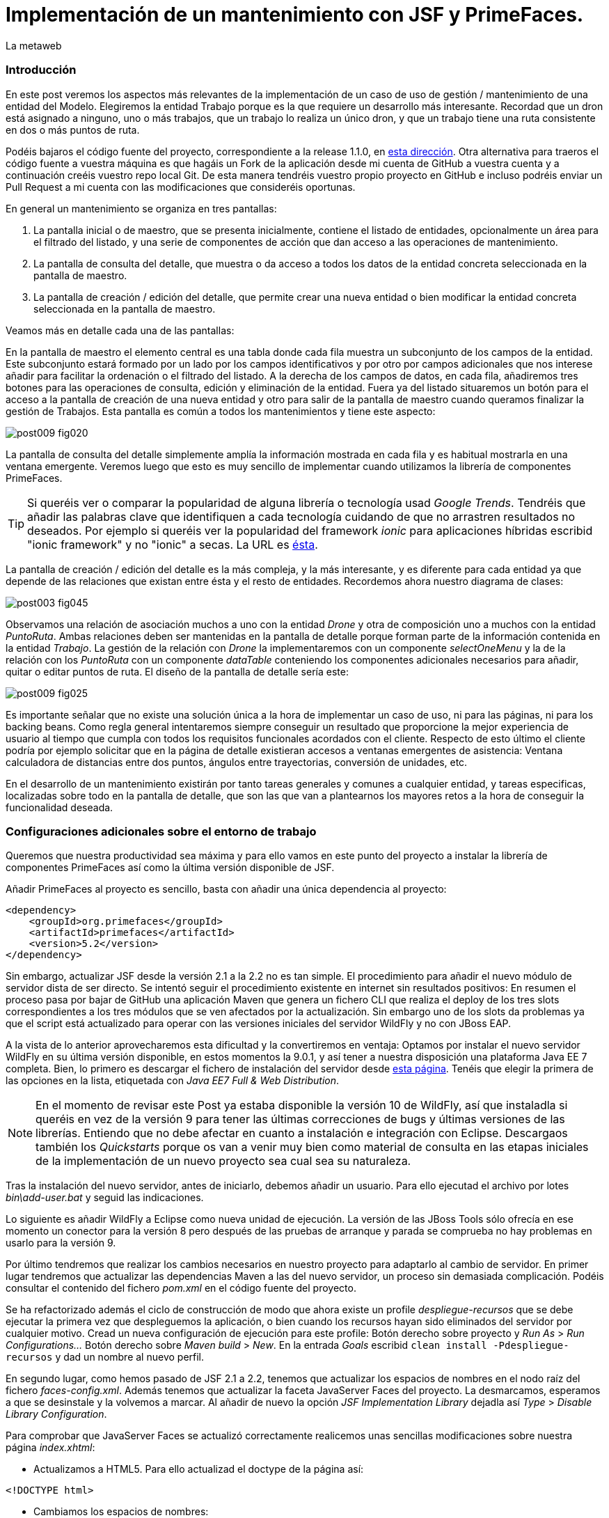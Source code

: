 = Implementación de un mantenimiento con JSF y PrimeFaces.
La metaweb
:hp-tags: JSF, JavaServer Faces, PrimeFaces, CRUD, EJB, Hibernate, backing bean
:published_at: 2015-09-02

=== Introducción

En este post veremos los aspectos más relevantes de la implementación de un caso de uso de gestión / mantenimiento de una entidad del Modelo. Elegiremos la entidad Trabajo porque es la que requiere un desarrollo más interesante. Recordad que un dron está asignado a ninguno, uno o más trabajos, que un trabajo lo realiza un único dron, y que un trabajo tiene una ruta consistente en dos o más puntos de ruta.

Podéis bajaros el código fuente del proyecto,  correspondiente a la release 1.1.0, en https://github.com/lametaweb/jdrone/releases/tag/1.1.0[esta dirección]. Otra alternativa para traeros el código fuente a vuestra máquina es que hagáis un Fork de la aplicación desde mi cuenta de GitHub a vuestra cuenta y a continuación creéis vuestro repo local Git. De esta manera tendréis vuestro propio proyecto en GitHub e incluso podréis enviar un Pull Request a mi cuenta con las modificaciones que consideréis oportunas.

En general un mantenimiento se organiza en tres pantallas: 

. La pantalla inicial o de maestro, que se presenta inicialmente, contiene el listado de entidades, opcionalmente un área para el filtrado del listado, y una serie de componentes de acción que dan acceso a las operaciones de mantenimiento. 

. La pantalla de consulta del detalle, que muestra o da acceso a todos los datos de la entidad concreta seleccionada en la pantalla de maestro. 

. La pantalla de creación / edición del detalle, que permite crear una nueva entidad o bien modificar la entidad concreta seleccionada en la pantalla de maestro.

+++<style>span.boton {color:#A80000;border-style: solid;border-width: 2px;padding-top: 0em;padding-right: .8em;padding-bottom: 0em;padding-left: .8em;-webkit-border-radius: 4px;-moz-border-radius: 4px;border-radius: 4px;}</style>+++

Veamos más en detalle cada una de las pantallas:

En la pantalla de maestro el elemento central es una tabla donde cada fila muestra un subconjunto de los campos de la entidad. Este subconjunto estará formado por un lado por los campos identificativos y por otro por campos adicionales que nos interese añadir para facilitar la ordenación o el filtrado del listado. A la derecha de los campos de datos, en cada fila, añadiremos tres botones para las operaciones de consulta, edición y eliminación de la entidad. Fuera ya del listado situaremos un botón para el acceso a la pantalla de creación de una nueva entidad y otro para salir de la pantalla de maestro cuando queramos finalizar la gestión de Trabajos. Esta pantalla es común a todos los mantenimientos y tiene este aspecto:

image::https://raw.githubusercontent.com/lametaweb/lametaweb.github.io/master/images/009/post009-fig020.png[]

La pantalla de consulta del detalle simplemente amplía la información mostrada en cada fila y es habitual mostrarla en una ventana emergente. Veremos luego que esto es muy sencillo de implementar cuando utilizamos la librería de componentes PrimeFaces.

TIP: Si queréis ver o comparar la popularidad de alguna librería o tecnología usad _Google Trends_. Tendréis que añadir las palabras clave que identifiquen a cada tecnología cuidando de que no arrastren resultados no deseados. Por ejemplo si queréis ver la popularidad del framework _ionic_ para aplicaciones híbridas escribid "ionic framework" y no "ionic" a secas. La URL es https://www.google.es/trends[ésta].

La pantalla de creación / edición del detalle es la más compleja, y la más interesante, y es diferente para cada entidad ya que depende de las relaciones que existan entre ésta y el resto de entidades. Recordemos ahora nuestro diagrama de clases:

image::https://raw.githubusercontent.com/lametaweb/lametaweb.github.io/master/images/003/post003-fig045.png[]

Observamos una relación de asociación muchos a uno con la entidad _Drone_ y otra de composición uno a muchos con la entidad _PuntoRuta_. Ambas relaciones deben ser mantenidas en la pantalla de detalle porque forman parte de la información contenida en la entidad _Trabajo_. La gestión de la relación con _Drone_ la implementaremos con un componente _selectOneMenu_ y la de la relación con los _PuntoRuta_ con un componente _dataTable_ conteniendo los componentes adicionales necesarios para añadir, quitar o editar puntos de ruta. El diseño de la pantalla de detalle sería este:

image::https://raw.githubusercontent.com/lametaweb/lametaweb.github.io/master/images/009/post009-fig025.png[]

Es importante señalar que no existe una solución única a la hora de implementar un caso de uso, ni para las páginas, ni para los backing beans. Como regla general intentaremos siempre conseguir un resultado que proporcione la mejor experiencia de usuario al tiempo que cumpla con todos los requisitos funcionales acordados con el cliente. Respecto de esto último el cliente podría por ejemplo solicitar que en la página de detalle existieran accesos a ventanas emergentes de asistencia: Ventana calculadora de distancias entre dos puntos, ángulos entre trayectorias, conversión de unidades, etc.

En el desarrollo de un mantenimiento existirán por tanto tareas generales y comunes a cualquier entidad, y tareas especificas, localizadas sobre todo en la pantalla de detalle, que son las que van a plantearnos los mayores retos a la hora de conseguir la funcionalidad deseada.

=== Configuraciones adicionales sobre el entorno de trabajo

Queremos que nuestra productividad sea máxima y para ello vamos en este punto del proyecto a instalar la librería de componentes PrimeFaces así como la última versión disponible de JSF.

Añadir PrimeFaces al proyecto es sencillo, basta con añadir una única  dependencia al proyecto:

[source,xhtml,indent=0]
----
		<dependency>  
		    <groupId>org.primefaces</groupId>  
		    <artifactId>primefaces</artifactId>  
		    <version>5.2</version>  
		</dependency>
----

Sin embargo, actualizar JSF desde la versión 2.1 a la 2.2 no es tan simple. El procedimiento para añadir el nuevo módulo de servidor dista de ser directo. Se intentó seguir el procedimiento existente en internet sin resultados positivos: En resumen el proceso pasa por bajar de GitHub una aplicación Maven que genera un fichero CLI que realiza el deploy de los tres slots correspondientes a los tres módulos que se ven afectados por la actualización. Sin embargo uno de los slots da problemas ya que el script está actualizado para operar con las versiones iniciales del servidor WildFly y no con JBoss EAP.

A la vista de lo anterior aprovecharemos esta dificultad y la convertiremos en ventaja: Optamos por instalar el nuevo servidor WildFly en su última versión disponible, en estos momentos la 9.0.1, y así tener a nuestra disposición una plataforma Java EE 7 completa. Bien, lo primero es descargar el fichero de instalación del servidor desde http://wildfly.org/downloads/[esta página]. Tenéis que elegir la primera de las opciones en la lista, etiquetada con _Java EE7 Full & Web Distribution_.

NOTE: En el momento de revisar este Post ya estaba disponible la versión 10 de WildFly, así que instaladla si queréis en vez de la versión 9 para tener las últimas correcciones de bugs y últimas versiones de las librerías. Entiendo que no debe afectar en cuanto a instalación e integración con Eclipse. Descargaos también los _Quickstarts_ porque os van a venir muy bien como material de consulta en las etapas iniciales de la implementación de un nuevo proyecto sea cual sea su naturaleza.

Tras la instalación del nuevo servidor, antes de iniciarlo, debemos añadir un usuario. Para ello ejecutad el archivo por lotes _bin\add-user.bat_ y seguid las indicaciones.

Lo siguiente es añadir WildFly a Eclipse como nueva unidad de ejecución. La versión de las JBoss Tools sólo ofrecía en ese momento un conector para la versión 8 pero después de las pruebas de arranque y parada se comprueba no hay problemas en usarlo para la versión 9.

Por último tendremos que realizar los cambios necesarios en nuestro proyecto para adaptarlo al cambio de servidor. En primer lugar tendremos que actualizar las dependencias Maven a las del nuevo servidor, un proceso sin demasiada complicación. Podéis consultar el contenido del fichero _pom.xml_ en el código fuente del proyecto.

Se ha refactorizado además el ciclo de construcción de modo que ahora existe un profile _despliegue-recursos_ que se debe ejecutar la primera vez que despleguemos la aplicación, o bien cuando los recursos hayan sido eliminados del servidor por cualquier motivo. Cread un nueva configuración de ejecución para este profile: Botón derecho sobre proyecto y _Run As_ > _Run Configurations..._  Botón derecho sobre _Maven build_ > _New_.  En la entrada _Goals_ escribid `clean install -Pdespliegue-recursos` y dad un nombre al nuevo perfil.

En segundo lugar, como hemos pasado de JSF 2.1 a 2.2, tenemos que actualizar los espacios de nombres en el nodo raíz del fichero _faces-config.xml_. Además tenemos que actualizar la faceta JavaServer Faces del proyecto. La desmarcamos, esperamos a que se desinstale y la volvemos a marcar. Al añadir de nuevo la opción _JSF Implementation Library_ dejadla así _Type_ > _Disable Library Configuration_.

Para comprobar que JavaServer Faces se actualizó correctamente realicemos unas sencillas modificaciones sobre nuestra página _index.xhtml_:

* Actualizamos a HTML5. Para ello actualizad el doctype de la página así:

[source,xhtml,indent=0]
----
<!DOCTYPE html>
----

* Cambiamos los espacios de nombres:

[source,xhtml,indent=0]
----
<html xmlns="http://www.w3.org/1999/xhtml"
	xmlns:h="http://xmlns.jcp.org/jsf/html"
	xmlns:f="http://xmlns.jcp.org/jsf/core">
----

* Añadimos un elemento nuevo de JSF 2.2 para comprobar si el cambio de versión ha sido efectivo. Sustituimos la línea de código primera por la segunda:

[source,xhtml,indent=0]
----
	<f:event 
    listener="#{disponibilidadBean.listaEstadoDronesPorFecha()}"
    type="preRenderView" />
----
[source,xhtml,indent=0]
----
	<f:viewAction 
    action="#{disponibilidadBean.listaEstadoDronesPorFecha()}"
    onPostback="true"></f:viewAction>
----

Ahora no se admiten los típicos caracteres de espaciado `\&nbsp;` y los sustituimos por el equivalente código unicode `\&#160;`.

La etiqueta `viewAction` es nueva en JSF 2.2. Asocia un evento a una página ofreciendo más flexibilidad que la etiqueta `event` para acciones de precarga de datos para una página. La forma en que se usa en nuestra página de consulta `index.xhtml` no es la habitual, y por eso es necesario añadir el atributo `onPostback="true"`. En el siguiente apartado veremos usos adecuados de `viewAction` tanto en la página de maestro como en la de detalle.

Bien, con el diseño de las páginas listo podemos empezar con el desarrollo. No se dará una explicación tan paso a paso como en Posts anteriores porque sé que ya tenéis cierta soltura con JSF y puede hacerse un poco pesado. En cambio os explicaré los puntos claves a la hora de desarrollar un maestro detalle en JSF. Y vosotros ayudándoos del código fuente del proyecto y de las explicaciones podéis intentar implementar las pantallas nombrando los ficheros por ejemplo con vuestras iniciales al final del nombre original. Por ejemplo para la pantalla de maestro cread una página con el nombre trabajoFJH.xhtml, y un backing bean con el nombre TrabajoFJHBean.java. Primero nos centraremos en la capa de presentación y comentaremos la capa de servicio / acceso a datos al final.

=== La página de maestro: trabajos.xhtml.

Pensemos en la pantalla de maestro y sus distintos elementos. Tenemos un listado con datos de sólo lectura, los botones Borrar icon:trash[], Editar icon:pencil[] y Ver icon:search[] asociados a cada entidad del listado y los botones Salir y Crear a nivel de pantalla:

* El listado de entidades: La página de maestro debe mostrar inicialmente, es decir en la Initial Request, todos los Trabajos. Debemos tener por tanto estos datos disponibles antes de la fase Render Response. Esto lo conseguimos con la etiqueta viewAction, ahora sí usada de la manera habitual. Esta etiqueta añade una llamada al Modelo para el ciclo de vida de JSF de una request Initial Request realizada hacia la página que la contiene, que es justo lo que necesitamos. Por defecto la llamada se realiza en la fase de Invoke Application, anterior a la de Render Response.

[source,xhtml,indent=0]
----
	<f:metadata>
		<f:viewAction action="#{trabajosBean.actualizaModeloTrabajos()}" />
	</f:metadata>
----

El método `trabajosBean.actualizaModeloTrabajos()` realiza una llamada a la capa de servicio para la lectura de los datos y actualiza el Modelo en el backing bean, y a continuación la página es renderizada en el servidor en la fase Render Response. Durante esta fase entran en juego los bindings establecidos en la tabla dataTable, que tiran del Modelo para renderizar cada campo de datos de cada Trabajo. El siguiente código muestra el binding para la primera columna de la tabla:

[source,xhtml,indent=0]
----
		<p:dataTable id="tabla" var="trabajo" value="#{trabajosBean.trabajos}">
			<!-- datos -->
		    <p:column headerText="N. Registro">
		        <h:outputText value="#{trabajo.numeroDeRegistro}" />
		    </p:column>
            ...
----

* Los botones de acción a nivel de entidad: La página ya ha sido renderizada y se muestra correctamente en nuestro navegador. Si el código de la página es correcto cuando pulsemos alguno de los botones Borrar, Editar o Ver se debe obtener la funcionalidad deseada.

El botón +++<span class="boton">+++Ver+++</span>+++ en general se implementa para que se navegue a otra página donde se muestra el detalle de la entidad seleccionada, sin embargo aprovechamos las capacidades de PrimeFaces para mostrar ventanas emergentes. El código para este botón es el siguiente:

[source,xhtml,indent=0]
----
<p:commandButton update=":formulario:trabajoDetail" icon="ui-icon-search" oncomplete="PF('trabajoDialog').show()">
	<f:setPropertyActionListener value="#{trabajo}" target="#{trabajosBean.trabajoSeleccionado}" />
</p:commandButton>
----

La secuencia de acciones del Postback Request a la propia página que se genera tras pulsar el botón sería la siguiente: La etiqueta `setPropertyActionListener` actualiza la variable del Modelo `trabajosBean.trabajoSeleccionado` del que tirará el cuadro de diálogo del detalle con el trabajo de la fila pulsada. La llamada Ajax actualiza el panel del cuadro de diálogo `:formulario:trabajoDetail` y finalmente el diálogo es mostrado con la llamada JavaScript `PF('trabajoDialog').show()`.

El botón +++<span class="boton">+++Editar+++</span>+++ navegará a la página edición del detalle. El código para este botón es bien diferente del anterior, veamos:

[source,xhtml,indent=0]
----
<p:button outcome="/trabajo" icon="ui-icon-pencil">
	<f:param name="idTrabajo" value="#{trabajo.idTrabajo}"></f:param>
</p:button>
----

Lo único que hace es navegar a la página de creación / edición del detalle. Por eso usamos un componente `button` y no un `commandButton`. Será además necesario enviar un parámetro en la request que indique el trabajo que se desea editar. Lo que tenemos es una Initial Request a la página de edición del detalle `trabajos.xhtml`.

Por último el botón +++<span class="boton">+++Borrar+++</span>+++ al igual que en el caso del botón Ver es un botón de comando porque necesitamos ejecutar una acción de servidor y no solo navegar a otra página. Generará por tanto una Postback Request, que como ya sabemos, iniciará un ciclo completo de JSF. Será un ciclo Ajax, que es el comportamiento por defecto para los botones en PrimeFaces. En la fase Invoke Application de este ciclo se llamará al método de borrado `trabajosBean.eliminar(trabajo)` del backing bean. El código completo es:

[source,xhtml,indent=0]
----
<p:commandButton action="#{trabajosBean.eliminar(trabajo)}"
	update=":formulario:paneltrabajos" icon="ui-icon-trash">
		<p:confirm header="Borrado de trabajo" message="Pulsa Confirmar para confirmar acción" icon="ui-icon-alert" />
</p:commandButton>
----

En general para las acciones de borrado, ya sea físico o lógico, es conveniente presentar un cuadro de diálogo de confirmación al usuario. En PrimeFaces es muy fácil de implementar usando un cuadro de diálogo global.

Bien, ya solo nos queda por analizar los dos botones a nivel de página, Salir y Crear. Como veis en la figura que muestra el diseño de la página, he colocado estos botones encima del listado de Trabajos, creo que así se mejora la experiencia de usuario ya que los botones siempre van a estar en la misma posición independientemente del número de filas del listado y además se muestran en una posición más accesible, más en pantallas de tamaño reducido.

El botón +++<span class="boton">+++Salir+++</span>+++ simplemente navega a la página de inicio:

[source,xhtml,indent=0]
----
<p:button value="Salir" outcome="/index" />
----

Y el botón +++<span class="boton">+++Crear+++</span>+++ es igual de simple. Navega a la misma página a la que nos llevaba el botón Editar pero ahora sin especificar ningún parámetro:

[source,xhtml,indent=0]
----
<p:button value="Crear" outcome="/trabajo" />
----

Viendo la simplicidad y limpieza del código nos damos cuenta de la potencia de JSF y de sus ventajas frente a frameworks MVC centrados en la petición como Struts 2 o Spring MVC. JavaServer Faces nos permitirá centrarnos totalmente en el caso de uso a resolver, realizando por nosotros las tareas ajenas al negocio en las distintas fases del ciclo de vida. Es cierto también que, para aplicaciones que precisen de un mayor control sobre el ciclo HTTP de petición-respuesta, un framework centrado en la petición puede ser una mejor opción.

=== La página de edición / creación del detalle: trabajo.xhtml.

Aquí es donde está como se suele decir "la chicha" de un mantenimiento de entidad. La complejidad del código dependerá como ya sabemos del número y tipo de relaciones de la entidad gestionada.

Usaremos la misma página tanto para la edición como para la creación, siguiendo el principio DRY (Don't Repeat Yourself). Veamos la secuencia de acciones que tienen lugar tras la Initial Request que se inicia cuando navegamos a la página de detalle, tanto en el caso de una edición como en el caso de una creación:

Como ya sabemos en una Initial Request solo se ejecutarán las fases Restore View y Render Response del ciclo de vida. Durante la fase Restore View simplemente se crea una View vacía, el resto ocurrirá en la fase Render Response: 

. Una instancia del backing bean es creada.

. Se ejecuta el método _@PostConstruct_ donde crearemos una nueva instancia  de la entidad gestionada, Trabajo.

. La etiqueta _viewParam_ es procesada: El campo _idTrabajo_ de la entidad recién creada se actualiza con el valor del parámetro de la request en el caso de que exista, es decir, cuando se trate de una llamada a la página de edición del detalle.

. Se procesa la etiqueta _viewAction_: Se llama al método de la capa de servicio / acceso a datos _actualizaModeloTrabajo()_ comprobamos el valor del Id y si no es nulo actualizamos el Modelo para que en la fase Render Response se muestren los datos del trabajo que el usuario desea editar.

[source,xhtml,indent=0]
----
<f:metadata>
	<f:viewParam name="idTrabajo" value="#{trabajoBean.trabajo.idTrabajo}" />
	<f:viewAction action="#{trabajoBean.actualizaModeloTrabajo()}" />
</f:metadata>
----

[start=5]
. Finalmente una vez que el framework ha creado la View con todos los componentes y los valores correspondientes la página es renderizada como HTML y enviada al usuario.

En este punto tenemos ya nuestra página lista para la creación o la edición de un Trabajo. El botón +++<span class="boton">+++Salir+++</span>+++ es simple, se trata de un típico botón de cancelación:

[source,xhtml,indent=0]
----
<p:button value="Salir" outcome="/trabajos.xhtml"/>
----

Ejecuta una navegación GET (Initial Request) a la página de maestro. Esta simplicidad es posible porque la cancelación aquí no requiere de ninguna acción adicional. Si en cambio necesitáramos realizar alguna acción, por ejemplo para liberar recursos de sesión, o para realizar una escritura en base de datos para grabar la fecha y hora de la cancelación, etc, entonces no nos valdría con lo anterior y tendríamos que elegir entre alguna de las dos soluciones siguientes, ahora usando un componente commandButton o commandLink:

. Configurar el botón para que se procese sólo a sí mismo en la llamada Ajax. De esta manera el resto del formulario no se ve implicado y conseguimos evitar la ejecución de conversiones y validaciones:

[source,xhtml,indent=0]
----
<p:commandButton value="Salir" process="@this" action="/trabajos.xhtml?faces-redirect=true" actionListener="#{trabajoBean.miAccionNecesaria}"/>
----

[start=2]
. Configurar el botón con el modificador _inmmediate_ a true. De esta manera la acción asociada a la cancelación se realiza en la fase de Apply Request Values y luego se salta a la fase de Render Response, puenteando como en el caso anterior conversiones y validaciones:

[source,xhtml,indent=0]
----
<p:commandButton value="Salir" action="/trabajos.xhtml?faces-redirect=true" immediate="true" actionListener="#{trabajoBean.miAccionNecesaria}"/>
----

En los dos casos anteriores podemos optar por prescindir del atributo `actionListener` y escribir la llamada al método `miAccionNecesaria` en el atributo `action`. Esto obliga a devolver la cadena `"/trabajos.xhtml?faces-redirect=true"` en el método. De todos modos como ya hemos comentado en el caso de la cancelación de la edición de la entidad Trabajo no es necesario la llamada a un método tras la cancelación.

El botón +++<span class="boton">+++Aceptar+++</span>+++ persiste los cambios en una edición o bien la nueva entidad Trabajo en una creación. En ambos casos se ha usado el mismo código. Esto es posible porque el método _merge_ mete en el contexto de persistencia tanto una entidad _detached_ como una _new_. En el caso de una edición la entidad Trabajo que se lee de la base de datos pasa al estado  _detached_ cuando la transacción del método de lectura finaliza. En el caso de una creación el JavaBean creado pasa al estado _new_. Estos estados se prolongan durante toda la sesión de usuario de edición o creación de un Trabajo. Finalmente, cuando el usuario pulsa el botón Aceptar para persistir los cambios,  lo único que quedará es hacer un merge para que la entidad Trabajo vuelva al contexto de persistencia, es decir, pase al estado _managed_, y dejar que JTA ejecute el correspondiente commit en la sálida del método Java de la capa de Servicio.

Es importante tener claro que durante una sesión de edición debemos guardar los cambios realizados por el usuario en la capa de presentación, y sólo persistir los cambios, mediante la correspondiente llamada a la capa de servicio / datos, al final de la sesión, cuando el usuario pulse el botón Aceptar.

El código fuente del botón puede ser confuso en principio:

[source,xhtml,indent=0]
----
<p:commandButton id="aceptar" value="Aceptar" action="#{trabajoBean.aceptar}" update="@(:input:not(.notsend)) mensajes" process="@(:input:not(.notsend))" oncomplete="ajustaPosicionEtiquetas();" />
----

Se trata de un botón de comando, y que por lo tanto genera una petición Ajax de tipo Postback a la propia página. De forma resumida estos son los pasos que se seguirán durante el ciclo de vida completo generado: Si no hay errores, se llevarán a cabo las conversiones, las validaciones (tanto las de JSF como las de BV) y la actualización del Modelo para los atributos de la entidad Trabajo. A continuación se ejecutará la llamada al método de servicio para la persistencia y luego se actualizará la zona adecuada de la página. Finalmente hay un ajuste dinámico de estilo. 

Veamos más detenidamente cada atributo del botón:

* process y update: El primero determina los elementos que enviamos y en segundo lo que actualizamos en la llamada Ajax. Lo interesante aquí es que se ha tenido que usar un selector poco usual para definir el conjunto de elementos. El motivo de esto es que se ha usado un componente para maquetar la página que englobaba a la entidad Trabajo y también a sus PuntosRuta y como no se deben anidar formularios, tanto la entidad padre como las hijas han de estar en el mismo formulario y de ahí que sea necesario filtrar lo que se envía al servidor. Cuando pulse Aceptar sólo deberé enviar al servidor los campos de la entidad Trabajo y excluir los tres campos de introducción de un PuntoRuta. Para esto uso la capacidad de PrimeFaces de usar selectores jQuery:

`@(:input:not(.notsend))`

El selector toma el conjunto de todos los elementos de entrada del formulario con el selector jQuery `:input`, y le aplica luego el selector jQuery `:not` para excluir los que tienen la clase `.notsend.` De modo que si asignamos a los tres campos de entrada de PuntoRuta esta clase evitaremos que intervengan en el submit generado al pulsar el botón Aceptar.

* action: Indica el método de la capa de Servicio que persiste el Trabajo, que como ya se ha indicado será el mismo tanto para la edición como para la creación.

* oncomplete: Llama a una función JS que restablece el estilo del elemento padre de las labels de los campos que ocupan una altura extra en la pantalla: _Descripción_ y _Puntos de Ruta_. El problema aquí es que en la versión actual de CSS no existe una manera de seleccionar un elemento padre conocido su hijo y tenemos por tanto que recurrir a JS, de modo que cada vez que la pantalla se refresca hay que reescribir el estilo. Esto es un ejemplo de cómo a veces para conseguir una buena experiencia de usuario es necesario usar técnicas más elaboradas.

Bien, hasta aquí los aspectos generales de la pantalla de detalle.

=== La validación por antonomasia en un mantenimiento: Comprobación de clave natural duplicada.

En un mantenimiento algo que tendremos siempre que incluir a la hora de guardar una nueva entidad durante un proceso de creación o alta es la comprobación de que no existe ya otra entidad con la misma clave natural en la base de datos. La clave natural o clave semántica es el conjunto de campos que identifican a una entidad diferenciándola del resto. Esta verificación debe existir independientemente de que la clave natural se use como clave primaria o no. En nuestro caso por ejemplo usamos una clave subrogada como clave principal, generada por la propia base de datos. Esta verificación la implementaremos en una clase Validator donde inyectaremos mediante CDI el componente EJB de acceso a datos y realizaremos la validación dentro del método validate.

Lo anterior es el escenario habitual, donde los requisitos indican que la clave natural no puede ser modificada en una entidad persistida. La prohibición de modificar la clave natural impide problemas de integridad cuando se utiliza como clave primaria en las relaciones con otras entidades y en cualquier caso problemas de localización de entidades cuando la modificación se realice por error o se cometan errores en la misma. Cuando un usuario persista una entidad con errores en su clave natural, deberá borrar dicha entidad y crearla de nuevo con la clave natural correcta. Se puede facilitar esta tarea disponiendo un botón _Copiar desde_ en la pantalla de creación de entidad, que permita copiar los valores ya introducidos en la entidad con la clave natural errónea a la nueva entidad con la clave correcta. Y adicionalmente un cuadro de dialogo que nos dé la posibilidad de borrar la entidad con la clave natural errónea.

Sin embargo en ciertos casos puede tenerse unos requisitos que nos indiquen que la clave natural si pueda ser modificada. Por ejemplo si los datos entran en el sistema desde distintas fuentes mediante procesos de importación y la probabilidad de errores de formato en los mismos es alta. En este caso la lógica del validador será algo más compleja ya que ahora además de la comprobación al crear una entidad existirá una comprobación al modificarla. Tendremos que comprobar que la clave natural modificada no exista ya en la base de datos. Esta comprobación además debe excluir el valor inicial de la clave natural, sería el caso en que el usuario no modifica la clave natural durante la sesión de edición de la entidad.

En la aplicación se implementan los dos casos para la pantalla de creación / modificación del detalle de la entidad Trabajo, incluyéndose el atributo booleano _isPosibleEdicionClaveNatural_en el componente _inputText_ del campo Número de Registro, que constituye la clave natural de la entidad. El valor booleano es escrito directamente en la página _trabajo.xhtml_. En un caso real podríamos tomar este valor de una tabla de configuración en la base de datos. Echadle un vistazo al código en el fichero _trabajo.xhtml_ correspondiente a la página JSF y el fichero _NumeroDeRegistroUnicoValidator.java_ que implementa el validador. 

=== Uso de plantillas: Una plantilla adaptativa para jdrone

Para cerrar este Post veremos un tema central en JSF: Las plantillas de Facelets.

Una interfaz adaptativa, en inglés _responsive_, se hace necesaria casi en cualquier proyecto hoy en día dada la variabilidad del tamaño de pantalla de los distintos dispositivos: Laptops, tablets, smartphones... En una aplicación JSF una buena alternativa para esto es usar el componente _Grid CSS_ de PrimeFaces, que permite realizar la maquetación de las páginas del proyecto definiendo las zonas comunes: Cabecera, menú, barra de navegación, sides, zona central principal y pie. Asimismo, aunque no se ha incluido en *+++<span style="color:blue">+++j+++</span>+++drone*, es interesante el uso de la clase CSS _ui-fluid_ que va a darnos una interfaz fluida calculando la posición y tamaño de cada componente en tiempo real dependiendo del tamaño del viewport. Grid CSS no es más que una librería de estilos, similar a Bootstrap, pero compatible con JSF y PrimeFaces. 

Antes de empezar a implementar la plantilla lo mejor es tomar lápiz y papel o una herramienta como Inkscape y dibujar un boceto del layout de la página completa que necesitamos, de esta manera podré averiguar fácilmente los _divs_ que voy a necesitar para crear las distintas áreas en la pantalla.

Una plantilla es una página XHTML privada que define la estructura y el contenido común de todas las páginas de la aplicación que la usan. Dentro de esa estructura tendremos que situar los elementos _<ui:insert...> para definir los puntos de inserción del contenido variable. Podéis consultar la plantilla usada en *+++<span style="color:blue">+++j+++</span>+++drone* abriendo el fichero _\jdrone\src\main\webapp\WEB-INF\plantillas\plantilla.xhtml_.

Por otro lado tenemos las páginas públicas de la aplicación, que van a usar la plantilla incluyendo el contenido variable mediante elementos _<ui:define...>_. Una página tendrá un aspecto similar al siguiente:

[source,xhtml,indent=0]
----
	<ui:composition...>
    	<ui:define name="central">
        	...
        </ui:define>
        <ui:define name="logo">
       		<ui:include... />
        </ui:define>
        ...
    </ui:composition>
----

El contenido de la zona de contenido variable, _central_, se define en cada página en general al principio para mayor claridad dado que aquí el orden de aparición en el fichero XHTML no afecta. La zona del logo la haremos también insertable aunque en todas las páginas aparecerá como un include, sin embargo esto nos da la posibilidad de tener páginas especiales que prescindan del logo si por ejemplo fuera interesante disponer de un espacio de visualización extra.

Como ejemplo aquí tenéis la página de consulta de drones disponibles en una fecha del Post anterior, que se había movido desde _index.xhtml_ a _consulta-inicial.xhtml_, tras adaptarla al uso de la plantilla:

[source,xhtml,indent=0]
----
<!-- EL ATRIBUTO template INDICA LA PLANTILLA EMPLEADA -->
<ui:composition xmlns:ui="http://xmlns.jcp.org/jsf/facelets"
                xmlns:h="http://xmlns.jcp.org/jsf/html"                
                template="/WEB-INF/plantillas/plantilla.xhtml"
                xmlns:p="http://primefaces.org/ui"
                xmlns="http://www.w3.org/1999/xhtml"
                xmlns:f="http://xmlns.jcp.org/jsf/core">
                
	<!-- DEFINICION AL PRINCIPIO DE LA O LAS ZONAS NO COMUNES -->
    <ui:define name="central">
    	<!-- estilo aplicable a la página -->
        <f:facet name="last">
            <h:outputStylesheet library="css" name="estilo.css"/>
        </f:facet>
        <!-- acción asociada a la pantalla -->
        <f:metadata>
			<f:viewAction action="#{disponibilidadBean.listaEstadoDronesPorFecha()}" onPostback="true"></f:viewAction>
        </f:metadata> 

		<!-- contenido de zona central -->
	¡Hola mundo!
	<br />

	<h:form>
		<h:outputText
			value="Consulta de drones realizando trabajos en una fecha" />
		<br />
		<br />
		<h:messages />
		<br />
		<h:outputText
			value="Introduce la fecha y la hora en el formato indicado:" />
		<br />
		<h:outputLabel value="Fecha (dd-mm-aaaa)" for="fecha" />&#160;
		<h:inputText id="fecha" value="#{disponibilidadBean.fecha}"
			required="true">
			<f:convertDateTime pattern="dd-MM-yyyy" />
		</h:inputText>
		<br />
		<h:outputLabel value="Hora (0-23:0-59)" for="hora" />&#160;
		<h:inputText id="hora" value="#{disponibilidadBean.hora}"
			required="true">
			<f:convertDateTime pattern="HH:mm" />
		</h:inputText>
		<br />
		<br />
		<h:commandButton value="Consultar" />
	</h:form>
	<br />
	<h:dataTable value="#{disponibilidadBean.drones}" var="drone" style="width:100%;"
		styleClass="tabla-general" headerClass="tabla-general-cabecera" 
		rowClasses="tabla-general-impar,tabla-general-par">

		<h:column>
			<!-- column header -->
			<f:facet name="header">Número de Serie</f:facet>
			<!-- row record -->
    				#{drone.numeroDeSerie}
    			</h:column>
		<h:column>
			<f:facet name="header">Modelo</f:facet>
    				#{drone.modelo}
    			</h:column>
		<h:column>
			<f:facet name="header">Autonomía</f:facet>
    				#{drone.autonomia}
    			</h:column>
		<h:column>
			<f:facet name="header">Número de Motores</f:facet>
    				#{drone.numMotores}
    			</h:column>
		<h:column>
			<f:facet name="header">Peso Máximo Despegue</f:facet>
    				#{drone.pesoMaximoDespegue}
    			</h:column>

	</h:dataTable>
			
	</ui:define>
	
    <!-- DEFINICION DE OTRAS ZONAS COMUNES DE LA PANTALLA -->
	<!-- contenido de zona logo -->
    <ui:define name="logo">
        <ui:include src="/WEB-INF/paneles/panelLogo.xhtml" />
    </ui:define>

	<!-- contenido de zona barra menu -->
    <ui:define name="menu">
        <ui:include src="/WEB-INF/paneles/panelMenu.xhtml" />
    </ui:define>
    
	<!-- TODO: contenido de otras zonas... -->

</ui:composition>
----

Se tienen tres puntos de definición de contenido, _central_, donde se ha añadido el contenido original de la página, _menu_, donde incluiremos el menú principal de la aplicación como veremos a continuación, y _logo_ para ubicar el logo de la aplicación y de la empresa. 

El logo se implementa en la página _panelLogo.xhtml_, con un elemento _<ui:composition... >_ pero sin elementos `<ui:define...>` a diferencia del resto de páginas cliente de la plantilla. Se trata de un panel, es decir, una página que va a ocupar un área determinada dentro de la pantalla y que en general será común a todas las pantallas. 

Dentro de este panel he incluido una sencilla animación realizada con la librería JavaScript jQuery para que, si aún no la conocéis, tengáis una primera toma de contacto con ella. Es importante conocer bien jQuery porque acelera el desarrollo de la parte de cliente y permite llegar más lejos con PrimeFaces, que está basado en jQuery. Para ver la animación sólo tenéis que pasar el puntero del ratón por encima del logo *+++<span style="color:blue">+++j+++</span>+++drone*. 

[WARNING]
No debemos añadir jQuery a un proyecto PrimeFaces ya que se añade ya como dependencia. Tened también en cuenta que en el caso, poco habitual, de tener una página en nuestro proyecto que no use ninguna etiqueta de PrimeFaces tendremos que incluir de manera explícita la librería jQuery embebida en PrimeFaces añadiendo estas dos líneas de código: `<h:outputScript library="primefaces" name="jquery/jquery.js" target="head" />`
y `<h:outputScript library="primefaces" name="jquery/jquery-plugins.js" target="head" />`

Vamos ahora con el menú de la aplicación. Optaremos por la clásica barra de menú al estilo de las aplicaciones de Escritorio. Como suele ocurrir cuando necesitamos algún elemento para la capa de presentación PrimeFaces nos da la respuesta, en este caso con el componente _<p:MenuBar...>_. Tened en cuenta que la versión 5.2, abierta a la comunidad y usada en *+++<span style="color:blue">+++j+++</span>+++drone*, tiene casi 150 componentes. Usando este componente, en un par de minutos tendremos un atractivo menú con todas las opciones y submenús. Finalmente, para situar el menú en la página lo implementamos, al igual que el logo, como un panel, y lo situamos en la plantilla añadiendo a la misma el correspondiente elemento _<ui:insert...>_.

Arrancamos el servidor y ejecutamos nuestro ciclo de construcción para ver el nuevo aspecto de la aplicación. Personalmente no me convence el estilo por defecto del menú por lo que acudimos de nuevo a PrimeFaces y vemos que es muy sencillo dar un aspecto distinto a los componentes simplemente eligiendo otro _Theme_. Además de paso activamos los iconos de FontAwesome añadiendo el correspondiente parámetro en el fichero _web.xml_ para disponer de una mayor variedad de iconos. Elegimos el _Theme bluesky_, más acorde con la Marca de la compañía cliente:

image::https://raw.githubusercontent.com/lametaweb/lametaweb.github.io/master/images/009/post009-fig005.png[]

Para cambiar el _Theme_ tenemos primero que añadir una dependencia a Maven.

[source,xml,indent=0]
----
  <dependency>
    <groupId>org.primefaces.themes</groupId>
    <artifactId>bluesky</artifactId>
    <version>1.0.10</version>
  </dependency>
----

Y luego añadir un parámetro en el descriptor de despliegue, _web.xml_:

[source,xml,indent=0]
----
  <context-param>
    <param-name>primefaces.THEME</param-name>
    <param-value>bluesky</param-value>
  </context-param>
----

Después de añadir la dependencia y guardar los cambios, si abrís el fichero _pom.xml_ se mostrará un error en la dependencia añadida, esto es debido a que no se encuentra en el repositorio Central. Tenemos por tanto que añadir el repositorio de PrimeFaces a nuestra configuración de Maven. Podemos hacerlo directamente desde la sugerencia que nos muestra Eclipse al poner el puntero del ratón sobre el error. Introducid los datos tal y como aparecen en la siguiente figura:

image::https://raw.githubusercontent.com/lametaweb/lametaweb.github.io/master/images/009/post009-fig010.png[]

Pulsamos _OK_ y _Finish_. Para afinar el estilo de la barra de menú aún más podemos modificarlo como nos convenga usando CSS. En la documentación de PrimeFaces aparecen estos estilos, pero lo más práctico es ayudarnos de las herramientas de desarrollador de Chrome o Firefox (F12) para localizar fácilmente los estilos aplicados a cada elemento sobre la propia pantalla y editarlos para ver los cambios _on the fly_.

Para estilizar los menús añadid al principio del fichero _plantilla.css_ lo siguiente: 

[source,css,indent=0]
----
.ui-menubar{
	height: 1.em;	
	padding:0em !important;	
}
.ui-menuitem{
	height: 1.8em;
}
----

Tras desplegar los cambios en WildFly veremos el aspecto final de la aplicación:

image::https://raw.githubusercontent.com/lametaweb/lametaweb.github.io/master/images/009/post009-fig015.png[]

Espero que el contenido de este Post os haya aclarado los conceptos generales del desarrollo de pantallas de mantenimiento en una aplicación JSF. Para practicar y coger confianza podéis poneros manos a la obra con la pantalla de mantenimiento de la entidad Drone. El mantenimiento de Drone es bastante más sencillo ya que no hay que incluir ninguna relación en el mismo: El usuario va a asociar un drone a un trabajo pero no es natural asociar trabajos a un drone. Os espero en el próximo Post. Hasta pronto!